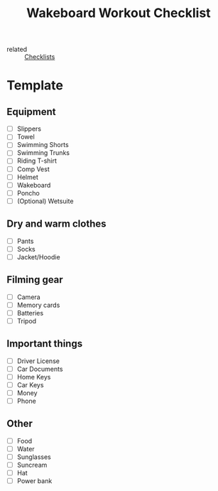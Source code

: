 :PROPERTIES:
:ID:       859c7992-e9a5-41a7-a1ad-3f31216b69a1
:END:
#+title: Wakeboard Workout Checklist
- related :: [[id:580d732b-8d18-4506-86c2-e5c1e5bf0e4b][Checklists]]

* Template
** Equipment
- [ ] Slippers
- [ ] Towel
- [ ] Swimming Shorts
- [ ] Swimming Trunks
- [ ] Riding T-shirt
- [ ] Comp Vest
- [ ] Helmet
- [ ] Wakeboard
- [ ] Poncho
- [ ] (Optional) Wetsuite
** Dry and warm clothes
:PROPERTIES:
:ID:       5aa11b8b-8ae5-4902-9d10-7f85301a8271
:END:
- [ ] Pants
- [ ] Socks
- [ ] Jacket/Hoodie
** Filming gear
- [ ] Camera
- [ ] Memory cards
- [ ] Batteries
- [ ] Tripod
** Important things
- [ ] Driver License
- [ ] Car Documents
- [ ] Home Keys
- [ ] Car Keys
- [ ] Money
- [ ] Phone
** Other
- [ ] Food
- [ ] Water
- [ ] Sunglasses
- [ ] Suncream
- [ ] Hat
- [ ] Power bank
